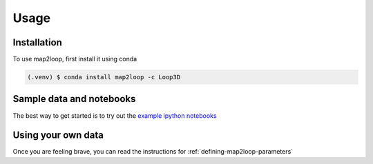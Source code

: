 Usage
=====

Installation
------------

To use map2loop, first install it using conda

.. code-block:: console

   (.venv) $ conda install map2loop -c Loop3D


Sample data and notebooks
-------------------------

The best way to get started is to try out the `example ipython notebooks <https://github.com/Loop3D/map2loop2-notebooks>`_


Using your own data
-------------------

Once you are feeling brave, you can read the instructions for :ref:`defining-map2loop-parameters`
